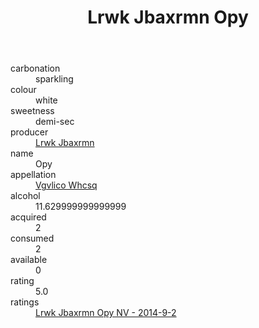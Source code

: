 :PROPERTIES:
:ID:                     5959f266-f5d6-4db1-a2ab-4b4f9130eb8a
:END:
#+TITLE: Lrwk Jbaxrmn Opy 

- carbonation :: sparkling
- colour :: white
- sweetness :: demi-sec
- producer :: [[id:a9621b95-966c-4319-8256-6168df5411b3][Lrwk Jbaxrmn]]
- name :: Opy
- appellation :: [[id:b445b034-7adb-44b8-839a-27b388022a14][Vgvlico Whcsq]]
- alcohol :: 11.629999999999999
- acquired :: 2
- consumed :: 2
- available :: 0
- rating :: 5.0
- ratings :: [[id:44cbe71b-1ddb-48a2-99bd-7b5994aed6ad][Lrwk Jbaxrmn Opy NV - 2014-9-2]]



